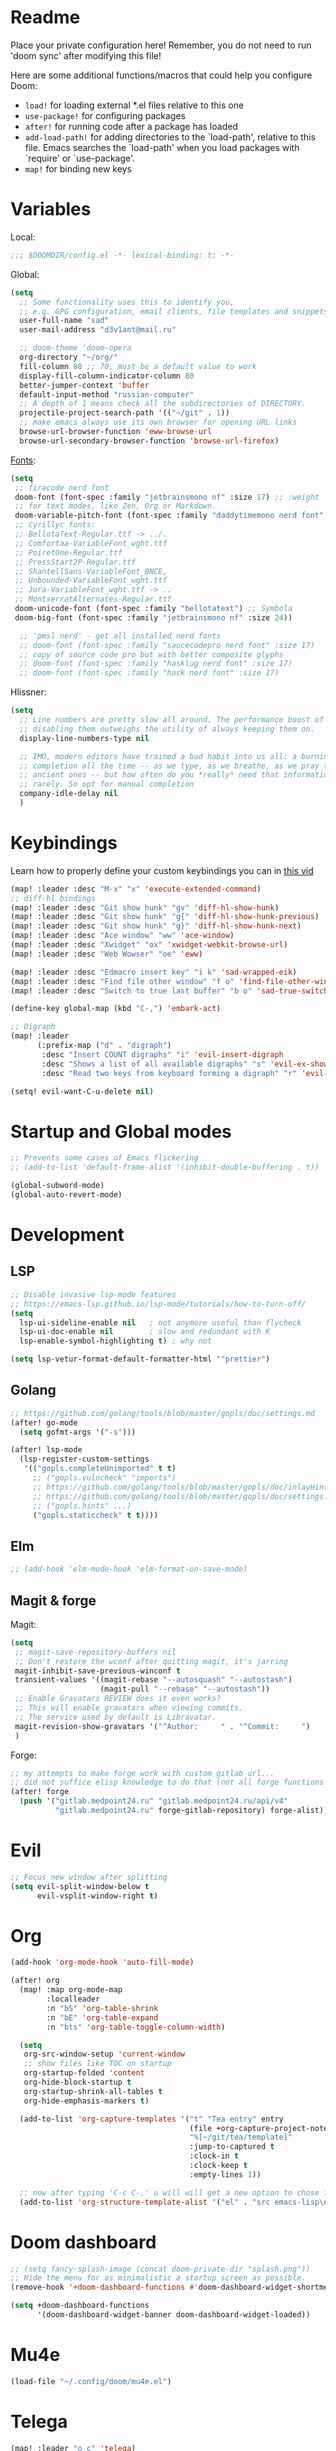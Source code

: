 #+STARTUP: nohideblocks

* Readme
Place your private configuration here! Remember, you do not need to run 'doom
sync' after modifying this file!

Here are some additional functions/macros that could help you configure Doom:
- ~load!~ for loading external *.el files relative to this one
- ~use-package!~ for configuring packages
- ~after!~ for running code after a package has loaded
- ~add-load-path!~ for adding directories to the `load-path', relative to
  this file. Emacs searches the `load-path' when you load packages with
  `require' or `use-package'.
- ~map!~ for binding new keys

* Variables
Local:
#+begin_src emacs-lisp
;;; $DOOMDIR/config.el -*- lexical-binding: t; -*-
#+end_src

Global:
#+begin_src emacs-lisp
(setq
  ;; Some functionality uses this to identify you,
  ;; e.g. GPG configuration, email clients, file templates and snippets.
  user-full-name "sad"
  user-mail-address "d3v1ant@mail.ru"

  ;; doom-theme 'doom-opera
  org-directory "~/org/"
  fill-column 80 ;; 70, must be a default value to work
  display-fill-column-indicator-column 80
  better-jumper-context 'buffer
  default-input-method "russian-computer"
  ;; A depth of 1 means check all the subdirectories of DIRECTORY.
  projectile-project-search-path '(("~/git" . 1))
  ;; make emacs always use its own browser for opening URL links
  browse-url-browser-function 'eww-browse-url
  browse-url-secondary-browser-function 'browse-url-firefox)
#+end_src

[[id:310c1ee3-2e64-4a4a-b494-53b90b813d7e][Fonts]]:
#+begin_src emacs-lisp
(setq
 ;; firacode nerd font
 doom-font (font-spec :family "jetbrainsmono nf" :size 17) ;; :weight 'light
 ;; for text modes, like Zen, Org or Markdown.
 doom-variable-pitch-font (font-spec :family "daddytimemono nerd font" :size 17)
 ;; Cyrillyc fonts:
 ;; BellotaText-Regular.ttf -> ../.
 ;; Comfortaa-VariableFont_wght.ttf
 ;; PoiretOne-Regular.ttf
 ;; PressStart2P-Regular.ttf
 ;; ShantellSans-VariableFont_BNCE,
 ;; Unbounded-VariableFont_wght.ttf
 ;; Jura-VariableFont_wght.ttf -> ..
 ;; MontserratAlternates-Regular.ttf
 doom-unicode-font (font-spec :family "bellotatext") ;; Symbola
 doom-big-font (font-spec :family "jetbrainsmono nf" :size 24))

  ;; 'pmsl nerd' - get all installed nerd fonts
  ;; doom-font (font-spec :family "saucecodepro nerd font" :size 17)
  ;; copy of source code pro but with better composite glyphs
  ;; doom-font (font-spec :family "hasklug nerd font" :size 17)
  ;; doom-font (font-spec :family "hack nerd font" :size 17)
#+end_src

Hlissner:
#+begin_src emacs-lisp
(setq
  ;; Line numbers are pretty slow all around. The performance boost of
  ;; disabling them outweighs the utility of always keeping them on.
  display-line-numbers-type nil

  ;; IMO, modern editors have trained a bad habit into us all: a burning need for
  ;; completion all the time -- as we type, as we breathe, as we pray to the
  ;; ancient ones -- but how often do you *really* need that information? I say
  ;; rarely. So opt for manual completion
  company-idle-delay nil
  )
#+end_src
* Keybindings
Learn how to properly define your custom keybindings you can in [[https://www.youtube.com/watch?v=QRmKpqDP5yE&list=PLhXZp00uXBk4np17N39WvB80zgxlZfVwj&index=28][this vid]]

#+begin_src emacs-lisp
(map! :leader :desc "M-x" "x" 'execute-extended-command)
;; diff-hl bindings
(map! :leader :desc "Git show hunk" "gv" 'diff-hl-show-hunk)
(map! :leader :desc "Git show hunk" "g{" 'diff-hl-show-hunk-previous)
(map! :leader :desc "Git show hunk" "g}" 'diff-hl-show-hunk-next)
(map! :leader :desc "Ace window" "ww" 'ace-window)
(map! :leader :desc "Xwidget" "ox" 'xwidget-webkit-browse-url)
(map! :leader :desc "Web Wowser" "oe" 'eww)

(map! :leader :desc "Edmacro insert key" "i k" 'sad-wrapped-eik)
(map! :leader :desc "Find file other window" "f o" 'find-file-other-window)
(map! :leader :desc "Switch to true last buffer" "b o" 'sad-true-switch-last-buffer)

(define-key global-map (kbd "C-,") 'embark-act)

;; Digraph
(map! :leader
      (:prefix-map ("d" . "digraph")
       :desc "Insert COUNT digraphs" "i" 'evil-insert-digraph
       :desc "Shows a list of all available digraphs" "s" 'evil-ex-show-digraphs
       :desc "Read two keys from keyboard forming a digraph" "r" 'evil-read-digraph-char))

(setq! evil-want-C-u-delete nil)
#+end_src
* Startup and Global modes
#+begin_src emacs-lisp
;; Prevents some cases of Emacs flickering
;; (add-to-list 'default-frame-alist '(inhibit-double-buffering . t))

(global-subword-mode)
(global-auto-revert-mode)
#+end_src

* Development
** LSP
#+begin_src emacs-lisp
;; Disable invasive lsp-mode features
;; https://emacs-lsp.github.io/lsp-mode/tutorials/how-to-turn-off/
(setq
  lsp-ui-sideline-enable nil   ; not anymore useful than flycheck
  lsp-ui-doc-enable nil        ; slow and redundant with K
  lsp-enable-symbol-highlighting t) ; why not

(setq lsp-vetur-format-default-formatter-html '"prettier")
#+end_src
** Golang
#+begin_src emacs-lisp
;; https://github.com/golang/tools/blob/master/gopls/doc/settings.md
(after! go-mode
  (setq gofmt-args '("-s")))

(after! lsp-mode
  (lsp-register-custom-settings
   '(("gopls.completeUnimported" t t)
     ;; ("gopls.vulncheck" "imports")
     ;; https://github.com/golang/tools/blob/master/gopls/doc/inlayHints.md
     ;; https://github.com/golang/tools/blob/master/gopls/doc/settings.md#inlayhint
     ;; ("gopls.hints" ...)
     ("gopls.staticcheck" t t))))
#+end_src
** Elm
#+begin_src emacs-lisp
;; (add-hook 'elm-mode-hook 'elm-format-on-save-mode)
#+end_src
** Magit & forge
Magit:
#+begin_src emacs-lisp
(setq
 ;; magit-save-repository-buffers nil
 ;; Don't restore the wconf after quitting magit, it's jarring
 magit-inhibit-save-previous-winconf t
 transient-values '((magit-rebase "--autosquash" "--autostash")
                    (magit-pull "--rebase" "--autostash"))
 ;; Enable Gravatars REVIEW does it even works?
 ;; This will enable gravatars when viewing commits.
 ;; The service used by default is Libravatar.
 magit-revision-show-gravatars '("^Author:     " . "^Commit:     ")
 )
#+end_src

Forge:
#+begin_src emacs-lisp
;; my attempts to make forge work with custom gitlab url...
;; did not suffice elisp knowledge to do that (not all forge functions were working..)
(after! forge
  (push '("gitlab.medpoint24.ru" "gitlab.medpoint24.ru/api/v4"
          "gitlab.medpoint24.ru" forge-gitlab-repository) forge-alist))
#+end_src

* Evil
#+begin_src emacs-lisp
;; Focus new window after splitting
(setq evil-split-window-below t
      evil-vsplit-window-right t)
#+end_src

* Org
#+begin_src emacs-lisp
(add-hook 'org-mode-hook 'auto-fill-mode)

(after! org
  (map! :map org-mode-map
        :localleader
        :n "bS" 'org-table-shrink
        :n "bE" 'org-table-expand
        :n "bts" 'org-table-toggle-column-width)

  (setq
   org-src-window-setup 'current-window
   ;; show files like TOC on startup
   org-startup-folded 'content
   org-hide-block-startup t
   org-startup-shrink-all-tables t
   org-hide-emphasis-markers t)

  (add-to-list 'org-capture-templates '("t" "Tea entry" entry
                                        (file +org-capture-project-notes-file)
                                        "%[~/git/tea/template]"
                                        :jump-to-captured t
                                        :clock-in t
                                        :clock-keep t
                                        :empty-lines 1))

  ;; now after typing 'C-c C-,' u will will get a new option to chose from
  (add-to-list 'org-structure-template-alist '("el" . "src emacs-lisp\n")))

#+end_src

* Doom dashboard
#+begin_src emacs-lisp
;; (setq fancy-splash-image (concat doom-private-dir "splash.png"))
;; Hide the menu for as minimalistic a startup screen as possible.
(remove-hook '+doom-dashboard-functions #'doom-dashboard-widget-shortmenu)

(setq +doom-dashboard-functions
      '(doom-dashboard-widget-banner doom-dashboard-widget-loaded))
#+end_src
* Mu4e
#+begin_src emacs-lisp
(load-file "~/.config/doom/mu4e.el")
#+end_src

* Telega
#+begin_src emacs-lisp
(map! :leader "o c" 'telega)
(setq telega-server-libs-prefix "/usr") ;; cuz aur package installs there
(map! :after telega :leader
      :prefix ("z" . "telegram")
      "a" #'telega-account-switch
      "b" #'telega-switch-buffer
      "c" #'telega-chat-with
      "e" #'telega-edit-file-switch-buffer
      "i" #'telega-switch-important-chat
      "f" #'telega-buffer-file-send
      "s" #'telega-saved-messages
      "t" #'telega
      "u" #'telega-switch-unread-chat
      "w" #'telega-browse-url)

(after! telega
  (telega-notifications-mode)
  (telega-mode-line-mode)
  (global-telega-squash-message-mode)
  (telega-image-mode) ;; n/p next prev img in chat
  (auto-fill-mode)

  (require 'telega-dired-dwim)

  ;; eval-buffer: Cannot open load file: No such file or directory, dashboard
  ;; (require 'telega-dashboard)
  ;; (add-to-list 'dashboard-items '(telega-chats . 5))

  (setq
   telega-completing-read-function #'completing-read
   telega-notifications-timeout 3600 ;; crutch basically
   telega-url-shorten-use-images t)

  (add-hook 'telega-chat-mode-hook
            (lambda ()
              (define-key telega-msg-button-map (kbd "SPC") nil)
              (setq truncate-lines nil
                    visual-fill-column-extra-text-width '(0 . 2)))))

;; (add-to-list 'telega-browse-url-alist
;;              '("https?://\\(www\\.\\)?youtube.com/watch" . my-watch-in-mpv))
;; (add-to-list 'telega-browse-url-alist
;;              '("https?://youtu.be/" . my-watch-in-mpv))

;; play youtube videos using mpv player
;; (defun my-watch-in-mpv (url)
;;   (async-shell-command (format "mpv -v %S" url))))
#+end_src
* Emms
#+begin_src emacs-lisp
(after! emms
  (add-to-list 'emms-player-list 'emms-player-mpd)
  (add-to-list 'emms-info-functions 'emms-info-mpd)
  (setq!
   emms-source-file-default-directory "~/Music"
   emms-player-mpd-music-directory "~/Music"
   emms-source-playlist-default-format 'm3u
   emms-info-native--max-vorbis-comment-size 150000
   emms-playlist-mode-center-when-go t
   emms-show-format "♪ %s"
   ;; emms-player-mpd-server-port "6600"
   emms-browser-default-browse-type 'info-album
   ;; new settings
   ;; covers
   emms-browser-covers #'emms-browser-cache-thumbnail-async
   emms-browser-thumbnail-small-size 32
   emms-browser-thumbnail-medium-size 64))

;; notifications
;; (require 'emms-dbus)
;; (emms-dbus-enable)


;; Once you've done the above, run the 'M-x emms-cache-set-from-mpd-all'
;; command to fill the Emms cache with the contents of your MusicPD
;; database. The music in your MusicPD database should then be accessible
;; via the Emms browser.

(map! :leader
      (:prefix ("l" . "listen")

       ;; Playback
       :desc "Current playlist buffer" "c" #'emms ;; NOTE: this thing!
       :desc "Browser / open close" "b" #'emms-smart-browse
       :desc "Play cur. playlist" "SPC" #'emms-start ;; TODO: needed?
       :desc "Pause" "x" #'emms-pause
       :desc "Stop" "X" #'emms-stop
       :desc "Next" "n" #'emms-next
       :desc "Previous" "p" #'emms-previous
       :desc "Shuffle" "S" #'emms-shuffle
       ;; :desc "Loop track (toggle)" "L" #'emms-toggle-repeat-track
       :desc "Bury emms buffers" "q" #'emms-browser-bury-buffer

       ;; Daemon / db bindings
       :desc "Start daemon" "s" #'+emms/mpd-start-music-daemon
       :desc "Restart daemon" "r" #'+emms/mpd-restart-music-daemon
       :desc "Kill daemon" "k" #'+emms/mpd-kill-music-daemon
       ;; call this manually for the newly added tracks to show up in emms
       :desc "Update db" "u" #'+emms/mpc-update-database ;; gets called on 'start'
       :desc "Update all + cache" "R" #'emms-player-mpd-update-all-reset-cache

       ;; Playlists
       (:prefix ("P" . "Playlist")
        :desc "Loop playlist (toggle)" "L" #'emms-toggle-repeat-playlist
        :desc "Shuffle (toggle)" "S" #'emms-toggle-random-playlist
        :desc "Edit playlist buffers" "l" #'emms-metaplaylist-mode-go)

       ;; Play ...
       (:prefix ("l" . "Play")
        :desc "directory" "d" #'emms-play-directory
        :desc "directory tree" "D" #'emms-play-directory-tree
        :desc "files matching regex" "f" #'emms-play-find
        :desc "file" "F" #'emms-play-file
        :desc "url (ie for streaming)" "u" #'emms-play-url
        ;; Playlists
        :desc "playlist" "p" #'emms-play-playlist
        :desc "playlist file" "P" #'emms-play-playlist-file
        :desc "playlist dir" "z" #'emms-play-playlist-directory
        :desc "playlist dir tree" "x" #'emms-play-playlist-directory-tree)))
#+end_src

* IRC [[https://github.com/emacs-circe/circe/wiki/Configuration][#configuration docs]]
#+BEGIN_SRC emacs-lisp
(map! :leader :desc "IRC" "oi" '=irc)

;; if you omit =:host=, ~SERVER~ will be used instead.
(after! circe
  (setq circe-default-part-message "(⌣_⌣”)"
        circe-default-quit-message "o/")

  ;; view 'circe-network-defaults' var to view predefined networks
  (setq circe-network-options
    `(("Libera Chat"
       :nick "earthian"
       :sasl-username ,(+pass-get-user "irc/libera.chat")
       :sasl-password (lambda (&rest _) (+pass-get-secret "irc/libera.chat")))
       ;; :channels ("#emacs" "#systemcrafters"))
      ("OFTC"
       :nick "earthian"
       :sasl-username ,(+pass-get-user "irc/libera.chat")
       :sasl-password (lambda (&rest _) (+pass-get-secret "irc/libera.chat"))))))
       ;; :channels ("#emacs" "#systemcrafters")))))

  ;; in case circe will start supporting DCC
  ;; (set-irc-server! "irc.undernet.org"
  ;;   `(;; :tls t
  ;;     :port 6667
  ;;     :nick "seme4eg"
  ;;     :channels ("#ebooks" "#Bookz")
  ;;     ))
  ;; (set-irc-server! "irc.irchighway.net"
  ;;   `(:port 6669
  ;;     :nick "seme4eg"
  ;;     :channels ("#ebooks")
  ;;     ))

;; TODO: write a function to upload image to 0x0 from a clipboard
;; (use-package! 0x0)
#+END_SRC

* Ewal
#+begin_src emacs-lisp
(use-package! ewal
  :init (setq ewal-use-built-in-always-p nil
              ewal-use-built-in-on-failure-p t
              ewal-built-in-palette "sexy-material"
              ewal-shade-percent-difference 10)
  :config (progn
            (load-theme 'ewal-doom-one t) ;; ewal-doom-vibrant-theme
            (enable-theme 'ewal-doom-one)
            (ewal-evil-cursors-get-colors :apply t)))
#+end_src
* Syntax + flymake
#+begin_src emacs-lisp
(after! flymake
  ;; Didn't manage to make it ignore my config files
  ;; (add-to-list 'flymake-proc-allowed-file-name-masks
  ;;              '("init\\.el\\'" nil))

  (map! :leader
    :prefix ("v" . "syntax")
    "l" #'consult-flymake
    "]" #'flymake-goto-next-error
    "[" #'flymake-goto-prev-error
    "b" #'flymake-running-backends
    "B" #'flymake-reporting-backends
    "x" #'flymake-proc-stop-all-syntax-checks))
#+end_src

* GPTel [[https://github.com/karthink/gptel][#gh]]
#+begin_src elisp
(defun e/read-openai-key ()
  (with-temp-buffer
    (insert-file-contents "~/key.txt")
    (string-trim (buffer-string))))

(use-package! gptel
  :config
  (map! :leader "e" 'gptel)
  (setq! gptel-default-mode 'org-mode
         gptel-api-key #'e/read-openai-key))
#+end_src
* Elfeed
#+begin_src emacs-lisp
(setq rmh-elfeed-org-files '("~/.config/doom/elfeed.org"))
#+end_src

* WAIT Elcord [[https://github.com/Mstrodl/elcord][#gh]] [[https://github.com/Mstrodl/elcord/issues/84][#issue]]
#+begin_src elisp
(use-package! elcord
  :config
  (elcord-mode))

(require 'elcord)
(elcord-mode)
#+end_src

* Corfu [[https://github.com/minad/corfu][#github]]

NOTE: [[https://github.com/minad/corfu#transfer-completion-to-the-minibuffer][transfer completion to minibuffer]]

#+begin_src emacs-lisp
(use-package! corfu
  :custom
  (corfu-cycle t)
  (corfu-auto nil)
  (corfu-auto-prefix 2)
  (corfu-auto-delay 0.0)
  (corfu-quit-at-boundary 'separator)
  (corfu-preview-current 'insert)
  (corfu-preselect 'first)
  :init
  (global-corfu-mode)
  ;; (corfu-popupinfo-mode) ;; C-h below does same but manually
  (corfu-history-mode)
  ;; (corfu-echo-mode)
  (evil-collection-corfu-setup)
  (map! :g "C-SPC" #'completion-at-point)
  (map! :map corfu-map
        :nvi "SPC" #'corfu-insert-separator
        :nvi "C-g" (lambda () (progn (corfu-reset)
                                (evil-collection-corfu-quit-and-escape)))
        :nvi "C-h" #'corfu-info-documentation))
#+end_src

* Cape [[https://github.com/minad/cape][#github]]
#+begin_src emacs-lisp
(use-package! cape
  :defer 10
  :init
  ;; Add 'completion-at-point-functions', used by 'completion-at-point'.
  (add-to-list 'completion-at-point-functions #'cape-file)
  (add-to-list 'completion-at-point-functions #'cape-dabbrev)
  :config
  ;; silence then pcomplete capf, no errors or messages
  (advice-add 'pcomplete-completions-at-point :around #'cape-wrap-silent)
  (advice-add 'pcomplete-completions-at-point :around #'cape-wrap-purify))
#+end_src
* Langtool
#+begin_src emacs-lisp
(after! langtool
  (setq langtool-default-language "ru-RU"
        langtool-disabled-rules '(
                                  "Many_PNN"
                                  "OPREDELENIA"
                                  "talk"
                                  "DoubleNOT"
                                  "COMMA_DEFIS"
                                  "UPPERCASE_SENTENCE_START"
                                  "DOUBLE_PUNCTUATION"
                                  "DoubleIH"
                                  "LICHNO_JA")))
;; langtool-disabled-rules '("DOUBLE_PUNCTUATION[1] premium: false" "Many_PNN[1] premium: false prio=-50")))
(map! :leader
    :prefix ("y" . "langtool")
    "." #'langtool-show-message-at-point
    "," #'langtool-show-brief-message-at-point
    "c" #'langtool-check
    "b" #'langtool-check-buffer
    "f" #'langtool-correct-buffer ;; fix fix fix
    "s" #'langtool-check-done
    "[" #'langtool-goto-previous-error
    "]" #'langtool-goto-next-error)
#+end_src
* Other settings
#+begin_src emacs-lisp
(add-hook 'markdown-mode-hook 'auto-fill-mode)
(add-hook 'prog-mode-hook 'display-fill-column-indicator-mode)

;; (setq +lookup-open-url-fn #'+lookup-xwidget-webkit-open-url-fn
(setq +lookup-open-url-fn #'eww
      ;; title / url / custom func
      eww-auto-rename-buffer 'title)

(after! dash-docs
  ;; +lookup-xwidget-webkit-open-url-fn
  (setq dash-docs-browser-func #'eww))

(after! consult
  (setq locate-command "plocate"
        consult-locate-args "plocate --ignore-case"))
#+end_src

A useful macro (sometimes) for timing the execution of things. From
[[https://stackoverflow.com/questions/23622296/emacs-timing-execution-of-function-calls-in-emacs-lisp][StackOverflow]].

#+begin_src emacs-lisp
(defmacro zz/measure-time (&rest body)
  "Measure the time it takes to evaluate BODY."
  `(let ((time (current-time)))
     ,@body
     (float-time (time-since time))))
#+end_src

* Custom f-s & advices
#+begin_src emacs-lisp
(defun sad-eww-other-window (orig-func &rest args)
  "Open eww web wowser in other window passing URL to origial 'eww' command'"
  (other-window 1)
  (apply orig-func args)
  (+popup/raise (selected-window)))

(advice-add 'eww :around #'sad-eww-other-window)

(defun advice--center-buffer (orig-fun &rest args)
  "Center butter."
  (evil-scroll-line-to-center (line-number-at-pos)))

(advice-add 'evil-ex-search :after #'advice--center-buffer)
(advice-add 'Info-next-reference :after #'advice--center-buffer)
(advice-add 'Info-prev-reference :after #'advice--center-buffer)

(defun sad-true-switch-last-buffer ()
  "Switch to REAL last open buffer (including buffers starting with *)."
  (interactive)
  (let ((previous-place (car (window-prev-buffers))))
    (when previous-place
      (switch-to-buffer (car previous-place))
      (goto-char (car (last previous-place))))))
#+end_src
